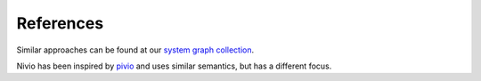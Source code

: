 References
==========

Similar approaches can be found at our `system graph collection <https://github.com/dedica-team/awesome-system-graphs/>`_.

Nivio has been inspired by `pivio <https://pivio.github.io/>`_ and uses similar semantics, but has a different focus.

